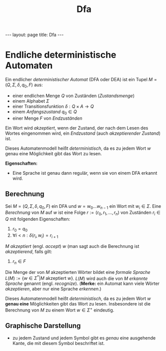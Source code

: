 #+TITLE: Dfa
#+STARTUP: content
#+STARTUP: latexpreview
#+STARTUP: inlineimages
#+OPTIONS: toc:nil
#+HTML_MATHJAX: align: left indent: 5em tagside: left
#+BEGIN_HTML
---
layout: page
title: Dfa
---
#+END_HTML

* Endliche deterministische Automaten

Ein endlicher /deterministischer Automat/ (DFA oder DEA) ist ein Tupel
$M=(Q, \Sigma, \delta, q_{0}, F)$ aus:

-  einer endlichen Menge $Q$ von Zuständen (/Zustandsmenge/)
-  einem Alphabet $\Sigma$
-  einer Transitionsfunktion $\delta: Q \times A \rightarrow Q$
-  einem /Anfangszustand/ $q_{0} \in Q$
-  einer Menge $F$ von /Endzuständen/

Ein Wort wird /akzeptiert/, wenn der Zustand, der nach dem Lesen des
Wortes eingenommen wird, ein /Endzustand/ (auch /akzeptierender
Zustand/) ist.

Dieses Automatenmodell heißt /deterministisch/, da es zu jedem Wort $w$
genau eine Möglichkeit gibt das Wort zu lesen.

*Eigenschaften:*

-  Eine Sprache ist genau dann regulär, wenn sie von einem DFA erkannt
   wird.

** Berechnung

Sei $M = (Q,\Sigma,\delta,q_0,F)$ ein DFA und $w = w_0\dots{}w_{n-1}$
ein Wort mit $w_{i} \in \Sigma$. Eine /Berechnung/ von $M$ auf $w$ ist
eine Folge $r:=(r_{0},r_{1},...,r_{n})$ von Zuständen $r_{i} \in Q$ mit
folgenden Eigenschaften:

1. $r_0 = q_0$
2. $\forall i < n: \delta(r_i , w_i) = r_{i+1}$

$M$ /akzeptiert/ (engl. /accept/) $w$ (man sagt auch die Berechnung ist
/akzeptierend/, falls gilt:

3. $r_n \in F$

Die Menge der von $M$ akzeptierten Wörter bildet eine /formale Sprache/
$L(M) := \{ w \in \Sigma^* | M \text{ akzeptiert } w \}$. $L(M)$ wird
auch die von $M$ /erkannte Sprache/ genannt (engl. /recognize/).
(*Merke:* ein Automat kann viele Wörter /akzeptieren/, aber nur eine
Sprache /erkennen/.)

Dieses Automatenmodell heißt /deterministisch/, da es zu jedem Wort $w$
*genau eine* Möglichkeiten gibt das Wort zu lesen. Insbesondere ist die
Berechnung von $M$ zu einem Wort $w \in \Sigma^+$ eindeutig.

** Graphische Darstellung

-  zu jedem Zustand und jedem Symbol gibt es /genau/ eine ausgehende
   Kante, die mit diesem Symbol beschriftet ist.
